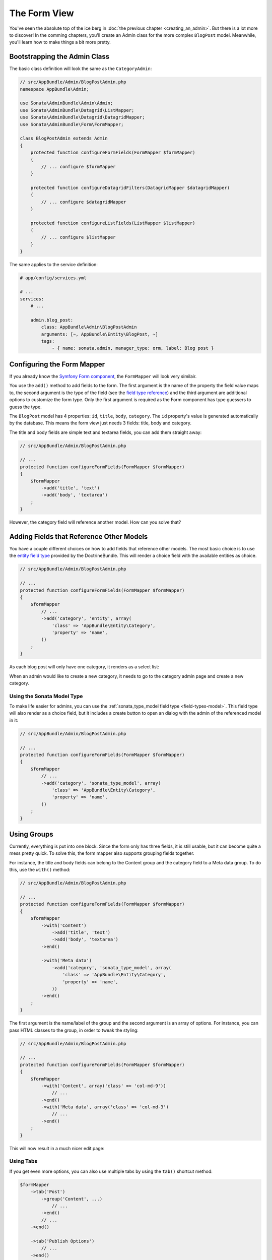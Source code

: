The Form View
=============

You've seen the absolute top of the ice berg in
:doc:`the previous chapter <creating_an_admin>`. But there is a lot more to
discover! In the comming chapters, you'll create an Admin class for the more
complex ``BlogPost`` model. Meanwhile, you'll learn how to make things a bit
more pretty.

Bootstrapping the Admin Class
-----------------------------

The basic class definition will look the same as the ``CategoryAdmin``:

.. code-block:: php

    // src/AppBundle/Admin/BlogPostAdmin.php
    namespace AppBundle\Admin;

    use Sonata\AdminBundle\Admin\Admin;
    use Sonata\AdminBundle\Datagrid\ListMapper;
    use Sonata\AdminBundle\Datagrid\DatagridMapper;
    use Sonata\AdminBundle\Form\FormMapper;

    class BlogPostAdmin extends Admin
    {
        protected function configureFormFields(FormMapper $formMapper)
        {
            // ... configure $formMapper
        }

        protected function configureDatagridFilters(DatagridMapper $datagridMapper)
        {
            // ... configure $datagridMapper
        }

        protected function configureListFields(ListMapper $listMapper)
        {
            // ... configure $listMapper
        }
    }

The same applies to the service definition:

.. code-block:: yaml

    # app/config/services.yml
    
    # ...
    services:
        # ...

        admin.blog_post:
            class: AppBundle\Admin\BlogPostAdmin
            arguments: [~, AppBundle\Entity\BlogPost, ~]
            tags:
                - { name: sonata.admin, manager_type: orm, label: Blog post }

Configuring the Form Mapper
---------------------------

If you already know the `Symfony Form component`_, the ``FormMapper`` will look
very similair.

You use the ``add()`` method to add fields to the form. The first argument is
the name of the property the field value maps to, the second argument is the
type of the field (see the `field type reference`_) and the third argument are
additional options to customize the form type. Only the first argument is
required as the Form component has type guessers to guess the type.

The ``BlogPost`` model has 4 properties: ``id``, ``title``, ``body``,
``category``. The ``id`` property's value is generated automatically by the
database. This means the form view just needs 3 fields: title, body and
category.

The title and body fields are simple text and textarea fields, you can add them
straight away:

.. code-block:: php

    // src/AppBundle/Admin/BlogPostAdmin.php

    // ...
    protected function configureFormFields(FormMapper $formMapper)
    {
        $formMapper
            ->add('title', 'text')
            ->add('body', 'textarea')
        ;
    }

However, the category field will reference another model. How can you solve that?

Adding Fields that Reference Other Models
-----------------------------------------

You have a couple different choices on how to add fields that reference other
models. The most basic choice is to use the `entity field type`_ provided by
the DoctrineBundle. This will render a choice field with the available entities
as choice.

.. code-block:: php

    // src/AppBundle/Admin/BlogPostAdmin.php

    // ...
    protected function configureFormFields(FormMapper $formMapper)
    {
        $formMapper
            // ...
            ->add('category', 'entity', array(
                'class' => 'AppBundle\Entity\Category',
                'property' => 'name',
            ))
        ;
    }

As each blog post will only have one category, it renders as a select list:

.. image:: ../images/getting_started_entity_type.png

When an admin would like to create a new category, it needs to go to the
category admin page and create a new category.

Using the Sonata Model Type
~~~~~~~~~~~~~~~~~~~~~~~~~~~

To make life easier for admins, you can use the
:ref:`sonata_type_model field type <field-types-model>`. This field type will
also render as a choice field, but it includes a create button to open an
dialog with the admin of the referenced model in it:

.. code-block:: php

    // src/AppBundle/Admin/BlogPostAdmin.php

    // ...
    protected function configureFormFields(FormMapper $formMapper)
    {
        $formMapper
            // ...
            ->add('category', 'sonata_type_model', array(
                'class' => 'AppBundle\Entity\Category',
                'property' => 'name',
            ))
        ;
    }

.. image:: ../images/getting_started_sonata_model_type.png

Using Groups
------------

Currently, everything is put into one block. Since the form only has three
fields, it is still usable, but it can become quite a mess pretty quick. To
solve this, the form mapper also supports grouping fields together.

For instance, the title and body fields can belong to the Content group and the
category field to a Meta data group. To do this, use the ``with()`` method:

.. code-block:: php

    // src/AppBundle/Admin/BlogPostAdmin.php

    // ...
    protected function configureFormFields(FormMapper $formMapper)
    {
        $formMapper
            ->with('Content')
                ->add('title', 'text')
                ->add('body', 'textarea')
            ->end()

            ->with('Meta data')
                ->add('category', 'sonata_type_model', array(
                    'class' => 'AppBundle\Entity\Category',
                    'property' => 'name',
                ))
            ->end()
        ;
    }

The first argument is the name/label of the group and the second argument is an
array of options. For instance, you can pass HTML classes to the group, in
order to tweak the styling:

.. code-block:: php

    // src/AppBundle/Admin/BlogPostAdmin.php

    // ...
    protected function configureFormFields(FormMapper $formMapper)
    {
        $formMapper
            ->with('Content', array('class' => 'col-md-9'))
                // ...
            ->end()
            ->with('Meta data', array('class' => 'col-md-3')
                // ...
            ->end()
        ;
    }

This will now result in a much nicer edit page:

.. image:: getting_started_post_edit_grid.png

Using Tabs
~~~~~~~~~~

If you get even more options, you can also use multiple tabs by using the
``tab()`` shortcut method:

.. code-block:: php

    $formMapper
        ->tab('Post')
            ->group('Content', ...)
                // ...
            ->end()
            // ...
        ->end()

        ->tab('Publish Options')
            // ...
        ->end()
    ;

Creating a Blog Post
--------------------

You've now finished your nice form view for the ``BlogPost`` model. Now it's
time to test it out by creating a post.

After pressing the "Create"-button, you probably see a green message like:
*Item "AppBundle\Entity\BlogPost:00000000192ba93c000000001b786396" has been
successfully created.*

While it's very friendly of the SonataAdminBundle to notify the admin of a
succesvol creation, the classname and some sort of hash aren't really nice to
read. This is the default string representation of an object in the
SonataAdminBundle. You can change it by defining a ``__toString()`` magic
method on your model or by defining a ``toString()`` (note: no underscore
prefix) method in the Admin class. This recieves the object:

.. code-block:: php

    // src/AppBundle/Admin/BlogPostAdmin.php

    // ...
    use AppBundle\Entity\BlogPost;

    class BlogPostAdmin extends Admin
    {
        // ...

        public function toString($object)
        {
            return $object instanceof BlogPost
                ? $object->getTitle()
                : 'Blog Post'; // shown in the breadcrumb on the create view
        }
    }

Round Up
--------

In this tutorial, you've made your first contact with the greatest feature of
the SonataAdminBundle: Being able to customize literary everything. You've
started by creating a simple form and ended up with a nice edit page for your
admin.

In the :doc:`next chapter <>`, you're going to look at the list and datagrid
actions.

.. _`Symfony Form component`: http://symfony.com/doc/current/book/forms.html
.. _`field type reference`: http://symfony.com/doc/current/reference/forms/types.html
.. _`entity field type`: http://symfony.com/doc/current/reference/forms/types/entity.html
